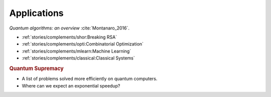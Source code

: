 
Applications
============

*Quantum algorithms: an overview* :cite:`Montanaro_2016`.

* :ref:`stories/complements/shor:Breaking RSA`
* :ref:`stories/complements/opti:Combinatorial Optimization`
* :ref:`stories/complements/mlearn:Machine Learning`
* :ref:`stories/complements/classical:Classical Systems`

.. rubric:: Quantum Supremacy

- A list of problems solved more efficiently on quantum computers.
- Where can we expect an exponential speedup?
